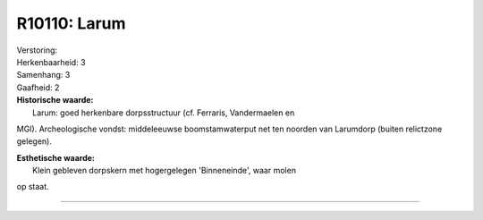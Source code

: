 R10110: Larum
=============

| Verstoring:

| Herkenbaarheid: 3

| Samenhang: 3

| Gaafheid: 2

| **Historische waarde:**
|  Larum: goed herkenbare dorpsstructuur (cf. Ferraris, Vandermaelen en
MGI). Archeologische vondst: middeleeuwse boomstamwaterput net ten
noorden van Larumdorp (buiten relictzone gelegen).

| **Esthetische waarde:**
|  Klein gebleven dorpskern met hogergelegen 'Binneneinde', waar molen
op staat.

--------------

